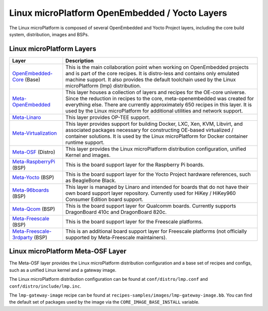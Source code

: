 .. _ref-linux-layers:

Linux microPlatform OpenEmbedded / Yocto Layers
===============================================

The Linux microPlatform is composed of several OpenEmbedded and Yocto
Project layers, including the core build system, distribution, images
and BSPs.

Linux microPlatform Layers
--------------------------

==================================    ============================================================
Layer                                 Description
==================================    ============================================================
`OpenEmbedded-Core`_ (Base)           This is the main collaboration point when working on
                                      OpenEmbedded projects and is part of the core recipes. It is
                                      distro-less and contains only emulated machine support.
                                      It also provides the default toolchain used by the Linux
                                      microPlatform (lmp) distribution.
`Meta-OpenEmbedded`_                  This layer houses a collection of layers and recipes for the
                                      OE-core universe. Since the reduction in recipes to the core,
                                      meta-openembedded was created for everything else. There are
                                      currently approximately 650 recipes in this layer. It is used by
                                      the Linux microPlatform for additional utilities and network
                                      support.
`Meta-Linaro`_                        This layer provides OP-TEE support.
`Meta-Virtualization`_                This layer provides support for building Docker, LXC, Xen, KVM,
                                      Libvirt, and associated packages necessary for constructing
                                      OE-based virtualized / container solutions. It is used by the
                                      Linux microPlatform for Docker container runtime support.
`Meta-OSF`_ (Distro)                  This layer provides the Linux microPlatform distribution
                                      configuration, unified Kernel and images.
`Meta-RaspberryPi`_ (BSP)             This is the board support layer for the Raspberry Pi boards.
`Meta-Yocto`_ (BSP)                   This is the board support layer for the Yocto Project hardware
                                      references, such as BeagleBone Black.
`Meta-96boards`_ (BSP)                This layer is managed by Linaro and intended for boards that do
                                      not have their own board support layer repository. Currently used
                                      for HiKey / HiKey960 Consumer Edition board support.
`Meta-Qcom`_ (BSP)                    This is the board support layer for Qualcomm boards. Currently
                                      supports DragonBoard 410c and DragonBoard 820c.
`Meta-Freescale`_ (BSP)               This is the board support layer for the Freescale platforms.
`Meta-Freescale-3rdparty`_ (BSP)      This is an additional board support layer for Freescale platforms
                                      (not officially supported by Meta-Freescale maintainers).
==================================    ============================================================

.. _ref-linux-layers-meta-osf:

Linux microPlatform Meta-OSF Layer
----------------------------------

The Meta-OSF layer provides the Linux microPlatform distribution
configuration and a base set of recipes and configs, such as a unified
Linux kernel and a gateway image.

The Linux microPlatform distribution configuration can be found at
``conf/distro/lmp.conf`` and ``conf/distro/include/lmp.inc``.

The ``lmp-gateway-image`` recipe can be found at
``recipes-samples/images/lmp-gateway-image.bb``. You can find the
default set of packages used by the image via the
``CORE_IMAGE_BASE_INSTALL`` variable.

.. _OpenEmbedded-Core:
    https://github.com/openembedded/openembedded-core
.. _Meta-OpenEmbedded:
   https://github.com/openembedded/meta-openembedded
.. _Meta-Linaro:
   https://git.linaro.org/openembedded/meta-linaro.git/
.. _Meta-Virtualization:
   https://git.yoctoproject.org/cgit/cgit.cgi/meta-virtualization/
.. _Meta-OSF:
   https://github.com/opensourcefoundries/meta-osf
.. _Meta-RaspberryPi:
   https://git.yoctoproject.org/cgit/cgit.cgi/meta-raspberrypi/
.. _Meta-Yocto:
   https://git.yoctoproject.org/cgit/cgit.cgi/meta-yocto/
.. _Meta-96boards:
   https://github.com/96boards/meta-96boards
.. _Meta-Qcom:
   https://github.com/ndechesne/meta-qcom
.. _Meta-Freescale:
   https://git.yoctoproject.org/cgit/cgit.cgi/meta-freescale/
.. _Meta-Freescale-3rdparty:
   https://github.com/Freescale/meta-freescale-3rdparty
